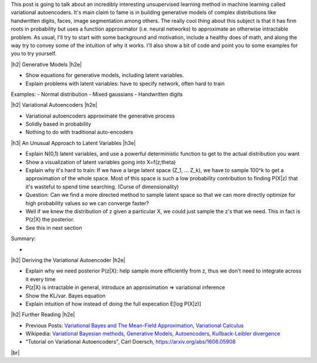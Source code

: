 .. title: Variational Autoencoders
.. slug: variational-autoencoders
.. date: 2017-05-07 10:19:36 UTC-04:00
.. tags: variational calculus, autoencoders, Kullback-Leibler, generative models, mathjax
.. category: 
.. link: 
.. description: A brief introduction into variational autoencoders.
.. type: text

.. |br| raw:: html

   <br />

.. |H2| raw:: html

   <br/><h3>

.. |H2e| raw:: html

   </h3>

.. |H3| raw:: html

   <h4>

.. |H3e| raw:: html

   </h4>

.. |center| raw:: html

   <center>

.. |centere| raw:: html

   </center>

This post is going to talk about an incredibly interesting unsupervised
learning method in machine learning called variational autoencoders.
It's main claim to fame is in building generative models of complex distributions
like handwritten digits, faces, image segmentation among others.  The really
cool thing about this subject is that it has firm roots in probability but uses
a function approximator (i.e.  neural networks) to approximate an otherwise
intractable problem.  
As usual, I'll try to start with some background and motivation,
include a healthy does of math, and along the way try to convey some of the
intuition of why it works.  I'll also show a bit of code and point you to some
examples for you to try yourself.

.. TEASER_END

|h2| Generative Models  |h2e|

- Show equations for generative models, including latent variables.
- Explain problems with latent variables: have to specify network, often hard
  to train

Examples:
- Normal distribution
- Mixed gaussians
- Handwritten digits


|h2| Variational Autoencoders |h2e|

- Variational autoencoders approximate the generative process
- Solidly based in probability
- Nothing to do with traditional auto-encoders

|h3| An Unusual Approach to Latent Variables |h3e|

- Explain N(0,1) latent variables, and use a powerful deterministic function
  to get to the actual distribution you want
- Show a visualization of latent variables going into X=f(z;\theta)
- Explain why it's hard to train: If we have a large latent space (Z_1, ... Z_k),
  we have to sample 100^k to get a approximation of the whole space.  Most of
  this space is such a low probability contribution to finding P(X|z) that it's wasteful
  to spend time searching. (Curse of dimensionality)
- Question: Can we find a more directed method to sample latent space so that we can
  more directly optimize for high probability values so we can converge faster?
- Well if we knew the distribution of z given a particular X, we could just sample
  the z's that we need.  This in fact is P(z|X) the posterior.
- See this in next section

Summary:

- 

|h2| Deriving the Variational Autoencoder  |h2e|

- Explain why we need posterior P(z|X): help sample more efficiently
  from z, thus we don't need to integrate across it every time
- P(z|X) is intractable in general, introduce an approximation => variational inference
- Show the KL/var. Bayes equation
- Explain intuition of how instead of doing the full expecation E[log P(X|z)]


|h2| Further Reading |h2e|

* Previous Posts: 
  `Variational Bayes and The Mean-Field Approximation <link://slug/variational-bayes-and-the-mean-field-approximation>`__, `Variational Calculus <link://slug/the-calculus-of-variations>`__
* Wikipedia: `Variational Bayesian methods <https://en.wikipedia.org/wiki/Variational_Bayesian_methods>`__, `Generative Models <https://en.wikipedia.org/wiki/Generative_model>`__, `Autoencoders <https://en.wikipedia.org/wiki/Autoencoder>`__, `Kullback-Leibler divergence <https://en.wikipedia.org/wiki/Kullback%E2%80%93Leibler_divergence>`__
* "Tutorial on Variational Autoencoders", Carl Doersch, https://arxiv.org/abs/1606.05908
  
|br|
